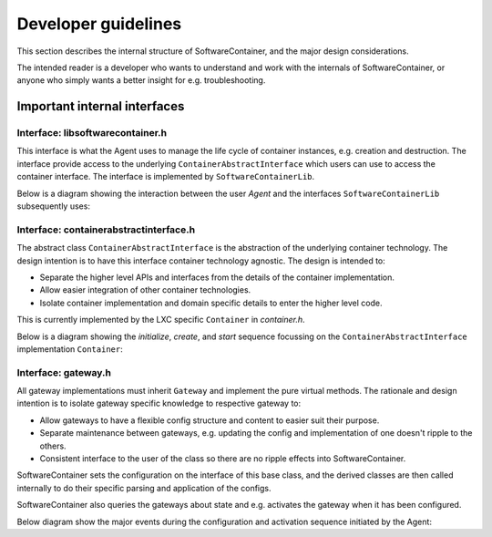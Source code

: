 
.. _developers:

Developer guidelines
********************

This section describes the internal structure of SoftwareContainer, and the major design considerations.

The intended reader is a developer who wants to understand and work with the internals of SoftwareContainer,
or anyone who simply wants a better insight for e.g. troubleshooting.

.. todo::
    The diagrams in this chapter does not differ between sync and async calls, should be fixed


Important internal interfaces
=============================

Interface: libsoftwarecontainer.h
---------------------------------

This interface is what the Agent uses to manage the life cycle of container instances, e.g. creation and
destruction. The interface provide access to the underlying ``ContainerAbstractInterface`` which users can
use to access the container interface. The interface is implemented by ``SoftwareContainerLib``.

Below is a diagram showing the interaction between the user `Agent` and the interfaces ``SoftwareContainerLib``
subsequently uses:

.. seqdiag::

    span_height = 5;


    Agent -> SoftwareContainerLib [label = "new()"]
    Agent <-- SoftwareContainerLib

    Agent -> SoftwareContainerLib [label = "setContainerIDPrefix()"]
    Agent <-- SoftwareContainerLib

    Agent -> SoftwareContainerLib [label = "setMainLoopContext()"]
    Agent <-- SoftwareContainerLib

    Agent -> SoftwareContainerLib [label = "init()"]

    SoftwareContainerLib -> SoftwareContainerLib [label = "preload()"]

    SoftwareContainerLib -> ContainerAbstractInterface [label = "initialize()"]
    SoftwareContainerLib <-- ContainerAbstractInterface [label = "ReturnCode"]

    SoftwareContainerLib -> ContainerAbstractInterface [label = "create()"]
    SoftwareContainerLib <-- ContainerAbstractInterface [label = "ReturnCode"]

    SoftwareContainerLib -> ContainerAbstractInterface [label = "start()"]
    SoftwareContainerLib <-- ContainerAbstractInterface [label = "ReturnCode"]

    SoftwareContainerLib -> Gateway [label = "new()", note = "multiple calls"]
    SoftwareContainerLib <-- Gateway

    SoftwareContainerLib -> SoftwareContainerLib [label = "addGateway()", note = "multiple calls"]

    SoftwareContainerLib -> Gateway [label = "setContainer()", note = "multiple calls"]
    SoftwareContainerLib <-- Gateway

    Agent <-- SoftwareContainerLib [label = "ReturnCode"]

    === further events here ===


Interface: containerabstractinterface.h
---------------------------------------

The abstract class ``ContainerAbstractInterface`` is the abstraction of the underlying container technology.
The design intention is to have this interface container technology agnostic. The design is intended to:

* Separate the higher level APIs and interfaces from the details of the container implementation.
* Allow easier integration of other container technologies.
* Isolate container implementation and domain specific details to enter the higher level code.

This is currently implemented by the LXC specific ``Container`` in `container.h`.

Below is a diagram showing the `initialize`, `create`, and `start` sequence focussing on the
``ContainerAbstractInterface`` implementation ``Container``:

.. seqdiag::

    span_height = 5;

    SoftwareContainerLib -> Container [label = "initialize()"]
    Container -> Container [label = "createDirectory()"]
    Container -> Container [label = "createSharedMountPoint()"]
    SoftwareContainerLib <-- Container [label = "ReturnCode"]

    SoftwareContainerLib -> Container [label = "create()"]
    Container -> liblxc [label = "lxc_container_new()"]
    Container <-- liblxc [label = "container_struct"]
    === various operations on the lxc struct ===
    SoftwareContainerLib <-- Container [label = "ReturnCode"]

    SoftwareContainerLib -> Container [label = "start()"]
    === various operations on the lxc struct ===
    SoftwareContainerLib <-- Container [label = "ReturnCode"]


Interface: gateway.h
--------------------

All gateway implementations must inherit ``Gateway`` and implement the pure virtual methods. The rationale
and design intention is to isolate gateway specific knowledge to respective gateway to:

* Allow gateways to have a flexible config structure and content to easier suit their purpose.
* Separate maintenance between gateways, e.g. updating the config and implementation of one doesn't ripple to the others.
* Consistent interface to the user of the class so there are no ripple effects into SoftwareContainer.

SoftwareContainer sets the configuration on the interface of this base class, and the derived classes are then called
internally to do their specific parsing and application of the configs.

SoftwareContainer also queries the gateways about state and e.g. activates the gateway when it has been configured.

Below diagram show the major events during the configuration and activation sequence initiated by the Agent:

.. seqdiag::

    span_height = 5;


    Agent -> SoftwareContainerLib [label = "updateGatewayConfiguration()"]
    SoftwareContainerLib -> SoftwareContainerLib [label = "setGatewayConfigs()"]

    SoftwareContainerLib -> Gateway [label = "id()"]
    SoftwareContainerLib <-- Gateway [label = "ID"]

    SoftwareContainerLib -> Gateway [label = "setConfig()"]

    Gateway -> derived-gateway [label = "readConfigElement()"]
    Gateway <-- derived-gateway [label = "bool"]

    SoftwareContainerLib <-- Gateway [label = "bool"]

    SoftwareContainerLib -> Gateway [label = "isConfigured()"]
    SoftwareContainerLib <-- Gateway [label = "bool"]

    SoftwareContainerLib -> Gateway [label = "activate()"]
    SoftwareContainerLib <-- Gateway [label = "bool"]

    Agent <-- SoftwareContainerLib [label = "void", failed]
